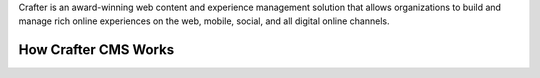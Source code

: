 Crafter is an award-winning web content and experience management solution that allows organizations to build and manage rich online experiences on the web, mobile, social, and all digital online channels.

---------------------
How Crafter CMS Works
---------------------
  
.. raw:: html

        <iframe id="vzvd-6931273" name="vzvd-6931273" title="vzaar video player" class="vzaar-video-player" type="text/html" width="448" height="252" frameborder="0" allowFullScreen allowTransparency="true" mozallowfullscreen webkitAllowFullScreen src="//view.vzaar.com/6931273/player"></iframe>

